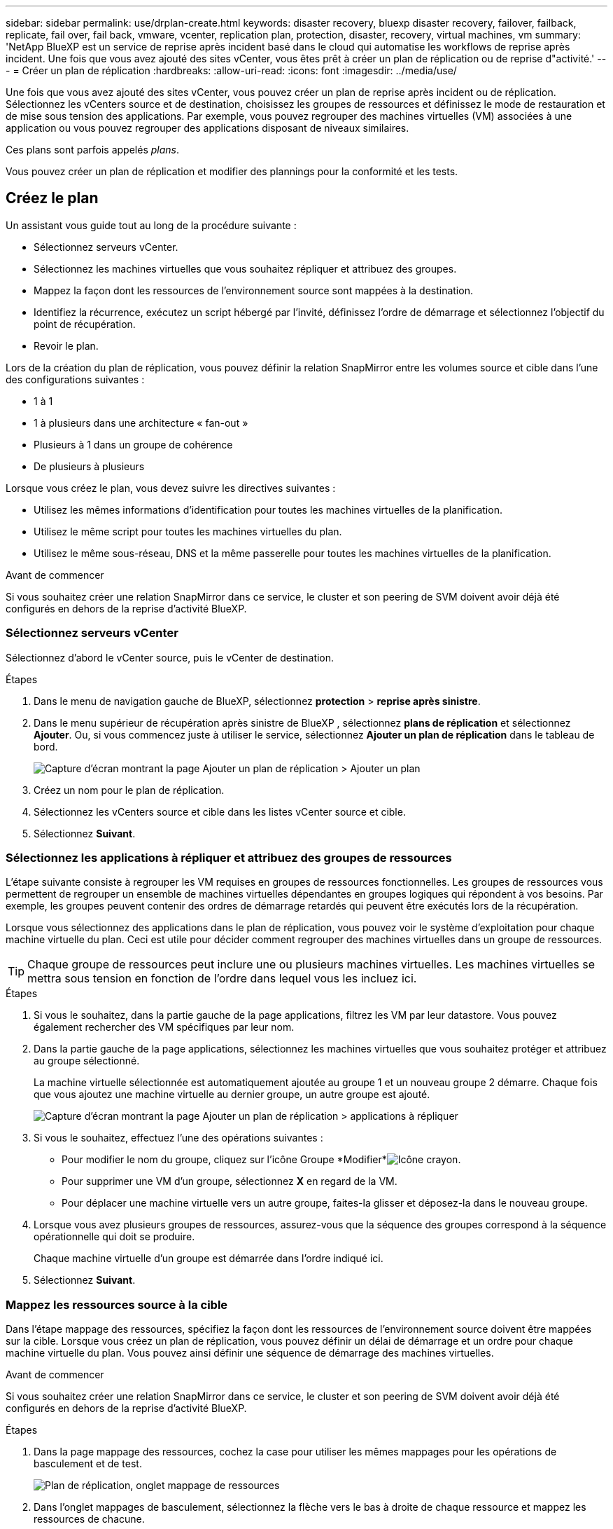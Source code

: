 ---
sidebar: sidebar 
permalink: use/drplan-create.html 
keywords: disaster recovery, bluexp disaster recovery, failover, failback, replicate, fail over, fail back, vmware, vcenter, replication plan, protection, disaster, recovery, virtual machines, vm 
summary: 'NetApp BlueXP est un service de reprise après incident basé dans le cloud qui automatise les workflows de reprise après incident. Une fois que vous avez ajouté des sites vCenter, vous êtes prêt à créer un plan de réplication ou de reprise d"activité.' 
---
= Créer un plan de réplication
:hardbreaks:
:allow-uri-read: 
:icons: font
:imagesdir: ../media/use/


[role="lead"]
Une fois que vous avez ajouté des sites vCenter, vous pouvez créer un plan de reprise après incident ou de réplication. Sélectionnez les vCenters source et de destination, choisissez les groupes de ressources et définissez le mode de restauration et de mise sous tension des applications. Par exemple, vous pouvez regrouper des machines virtuelles (VM) associées à une application ou vous pouvez regrouper des applications disposant de niveaux similaires.

Ces plans sont parfois appelés _plans_.

Vous pouvez créer un plan de réplication et modifier des plannings pour la conformité et les tests.



== Créez le plan

Un assistant vous guide tout au long de la procédure suivante :

* Sélectionnez serveurs vCenter.
* Sélectionnez les machines virtuelles que vous souhaitez répliquer et attribuez des groupes.
* Mappez la façon dont les ressources de l'environnement source sont mappées à la destination.
* Identifiez la récurrence, exécutez un script hébergé par l'invité, définissez l'ordre de démarrage et sélectionnez l'objectif du point de récupération.
* Revoir le plan.


Lors de la création du plan de réplication, vous pouvez définir la relation SnapMirror entre les volumes source et cible dans l'une des configurations suivantes :

* 1 à 1
* 1 à plusieurs dans une architecture « fan-out »
* Plusieurs à 1 dans un groupe de cohérence
* De plusieurs à plusieurs


Lorsque vous créez le plan, vous devez suivre les directives suivantes :

* Utilisez les mêmes informations d'identification pour toutes les machines virtuelles de la planification.
* Utilisez le même script pour toutes les machines virtuelles du plan.
* Utilisez le même sous-réseau, DNS et la même passerelle pour toutes les machines virtuelles de la planification.


.Avant de commencer
Si vous souhaitez créer une relation SnapMirror dans ce service, le cluster et son peering de SVM doivent avoir déjà été configurés en dehors de la reprise d'activité BlueXP.



=== Sélectionnez serveurs vCenter

Sélectionnez d'abord le vCenter source, puis le vCenter de destination.

.Étapes
. Dans le menu de navigation gauche de BlueXP, sélectionnez *protection* > *reprise après sinistre*.
. Dans le menu supérieur de récupération après sinistre de BlueXP , sélectionnez *plans de réplication* et sélectionnez *Ajouter*. Ou, si vous commencez juste à utiliser le service, sélectionnez *Ajouter un plan de réplication* dans le tableau de bord.
+
image:dr-plan-create-name.png["Capture d'écran montrant la page Ajouter un plan de réplication > Ajouter un plan"]

. Créez un nom pour le plan de réplication.
. Sélectionnez les vCenters source et cible dans les listes vCenter source et cible.
. Sélectionnez *Suivant*.




=== Sélectionnez les applications à répliquer et attribuez des groupes de ressources

L'étape suivante consiste à regrouper les VM requises en groupes de ressources fonctionnelles. Les groupes de ressources vous permettent de regrouper un ensemble de machines virtuelles dépendantes en groupes logiques qui répondent à vos besoins. Par exemple, les groupes peuvent contenir des ordres de démarrage retardés qui peuvent être exécutés lors de la récupération.

Lorsque vous sélectionnez des applications dans le plan de réplication, vous pouvez voir le système d'exploitation pour chaque machine virtuelle du plan. Ceci est utile pour décider comment regrouper des machines virtuelles dans un groupe de ressources.


TIP: Chaque groupe de ressources peut inclure une ou plusieurs machines virtuelles. Les machines virtuelles se mettra sous tension en fonction de l'ordre dans lequel vous les incluez ici.

.Étapes
. Si vous le souhaitez, dans la partie gauche de la page applications, filtrez les VM par leur datastore. Vous pouvez également rechercher des VM spécifiques par leur nom.
. Dans la partie gauche de la page applications, sélectionnez les machines virtuelles que vous souhaitez protéger et attribuez au groupe sélectionné.
+
La machine virtuelle sélectionnée est automatiquement ajoutée au groupe 1 et un nouveau groupe 2 démarre. Chaque fois que vous ajoutez une machine virtuelle au dernier groupe, un autre groupe est ajouté.

+
image:dr-plan-create-apps-vms5.png["Capture d'écran montrant la page Ajouter un plan de réplication > applications à répliquer"]

. Si vous le souhaitez, effectuez l'une des opérations suivantes :
+
** Pour modifier le nom du groupe, cliquez sur l'icône Groupe *Modifier*image:icon-pencil.png["Icône crayon"].
** Pour supprimer une VM d'un groupe, sélectionnez *X* en regard de la VM.
** Pour déplacer une machine virtuelle vers un autre groupe, faites-la glisser et déposez-la dans le nouveau groupe.


. Lorsque vous avez plusieurs groupes de ressources, assurez-vous que la séquence des groupes correspond à la séquence opérationnelle qui doit se produire.
+
Chaque machine virtuelle d'un groupe est démarrée dans l'ordre indiqué ici.

. Sélectionnez *Suivant*.




=== Mappez les ressources source à la cible

Dans l'étape mappage des ressources, spécifiez la façon dont les ressources de l'environnement source doivent être mappées sur la cible. Lorsque vous créez un plan de réplication, vous pouvez définir un délai de démarrage et un ordre pour chaque machine virtuelle du plan. Vous pouvez ainsi définir une séquence de démarrage des machines virtuelles.

.Avant de commencer
Si vous souhaitez créer une relation SnapMirror dans ce service, le cluster et son peering de SVM doivent avoir déjà été configurés en dehors de la reprise d'activité BlueXP.

.Étapes
. Dans la page mappage des ressources, cochez la case pour utiliser les mêmes mappages pour les opérations de basculement et de test.
+
image:dr-plan-resource-mapping2.png["Plan de réplication, onglet mappage de ressources"]

. Dans l'onglet mappages de basculement, sélectionnez la flèche vers le bas à droite de chaque ressource et mappez les ressources de chacune.
. *Calculer les ressources* : sélectionnez la flèche vers le bas en regard de *calculer les ressources*.
+
** *Centres de données sources et cibles*
** *Cluster cible*
** *Hôte cible* (facultatif) : après avoir sélectionné le cluster, vous pouvez définir ces informations.
+

TIP: Si un vCenter dispose d'un DRS (Distributed Resource Scheduler) configuré pour gérer plusieurs hôtes d'un cluster, vous n'avez pas besoin de sélectionner un hôte. Si vous sélectionnez un hôte, BlueXP  Disaster Recovery place toutes les machines virtuelles sur l'hôte sélectionné.

** *Dossier VM cible* (facultatif) : créez un nouveau dossier racine pour stocker les machines virtuelles sélectionnées.


. *Réseaux virtuels* : dans l'onglet mappages de basculement, sélectionnez la flèche vers le bas en regard de *réseaux virtuels*. Sélectionnez le LAN virtuel source et le segment cible.
. *Machines virtuelles* : dans l'onglet mappages de basculement, sélectionnez la flèche vers le bas en regard de *machines virtuelles*.
+
Si vous effectuez des modifications à partir des paramètres par défaut, vous devez fournir des informations d'identification.

+
La valeur par défaut des VM est mappée. Le mappage utilise les mêmes paramètres que ceux utilisés par les VM dans l'environnement de production (même adresse IP, même masque de sous-réseau et même passerelle).

+
Sélectionnez le mappage réseau vers le segment approprié. Les segments doivent déjà être approvisionnés. Sélectionnez donc le segment approprié pour mapper la machine virtuelle.

+
Cette section peut afficher différents champs en fonction de votre sélection.

+
** *Type d'adresse IP* : reconfigurez la configuration des machines virtuelles pour qu'elle corresponde aux exigences du réseau virtuel cible. La reprise sur incident BlueXP  propose deux options : DHCP ou IP statique. Pour les adresses IP statiques, configurez le masque de sous-réseau, la passerelle et les serveurs DNS. De plus, entrez les informations d'identification des machines virtuelles.
+
*** *DHCP* : sélectionnez ce paramètre si vous souhaitez que vos machines virtuelles obtiennent des informations de configuration réseau à partir d'un serveur DHCP. Si vous choisissez cette option, vous ne fournissez que les informations d'identification de la machine virtuelle.
*** *Static IP* : sélectionnez ce paramètre si vous souhaitez spécifier manuellement les informations de configuration IP. Vous pouvez sélectionner des informations identiques ou différentes dans la VM source. Si vous choisissez la même chose que la source, vous n'avez pas besoin d'entrer les informations d'identification. En revanche, si vous choisissez d'utiliser des informations différentes de la source, vous pouvez fournir les informations d'identification, l'adresse IP de la machine virtuelle, le masque de sous-réseau, le DNS et la passerelle. Les informations d'identification du système d'exploitation invité de la machine virtuelle doivent être fournies au niveau global ou au niveau de chaque machine virtuelle.
+
Cela peut s'avérer très utile lors de la restauration d'environnements volumineux sur des clusters cibles plus petits ou lors de tests de reprise après incident sans devoir provisionner une infrastructure VMware physique individuelle.

+
image:dr-plan-create-mapping-vms2.png["Capture d'écran montrant Add Replication plan > Resource mapping > Virtual machines"]



** *Scripts* : vous pouvez inclure des scripts personnalisés au format .sh, .bat ou .ps1 comme processus de post-basculement. Avec les scripts personnalisés, la reprise d'activité BlueXP peut exécuter votre script après un processus de basculement. Par exemple, vous pouvez utiliser un script personnalisé pour reprendre toutes les transactions de base de données une fois le basculement terminé.
** *Préfixe et suffixe de la machine virtuelle cible* : sous les détails des machines virtuelles, vous pouvez éventuellement ajouter un préfixe et un suffixe au nom de la machine virtuelle.
** *CPU et RAM de la machine virtuelle source* : sous les détails des machines virtuelles, vous pouvez éventuellement redimensionner les paramètres CPU et RAM de la machine virtuelle.
+
image:dr-plan-resource-mapping-vm-boot-order.png["Capture d'écran montrant Add Replication plan > Resource mapping > Virtual machines"]

** *Ordre de démarrage* : vous pouvez modifier l'ordre de démarrage après un basculement pour toutes les machines virtuelles sélectionnées dans les groupes de ressources. Par défaut, l'ordre de démarrage sélectionné lors de la sélection du groupe de ressources est utilisé ; cependant, vous pouvez apporter des modifications à ce stade. Ceci est utile pour vous assurer que toutes vos machines virtuelles prioritaires sont exécutées avant le démarrage des machines virtuelles prioritaires suivantes.
+
Les numéros d'ordre de démarrage ne s'appliquent qu'à un groupe de ressources. Si vous avez un « 2 » dans un groupe et un « 2 » dans un autre groupe, les machines virtuelles du premier groupe commencent dans leur ordre et les machines virtuelles du deuxième groupe commencent dans leur ordre.

+
*** Démarrage séquentiel : attribuez à chaque machine virtuelle un numéro unique pour démarrer dans l'ordre attribué, par exemple, 1,2,3,4,5
*** Démarrage simultané : attribuez le même numéro à toutes les machines virtuelles pour les démarrer en même temps, par exemple, 1,1,1,1,2,2,3,4,4.


** *Délai de démarrage* : réglez le délai en minutes de l'action de démarrage.
+

TIP: Pour rétablir l'ordre de démarrage par défaut, sélectionnez *Réinitialiser les paramètres VM par défaut*, puis choisissez les paramètres que vous souhaitez rétablir par défaut.

** *Créer des répliques cohérentes avec l'application* : indiquer si vous devez créer des copies snapshot cohérentes avec l'application. Le service arrête l'application, puis effectue un instantané pour obtenir un état cohérent de l'application. Cette fonctionnalité est prise en charge par Oracle fonctionnant sous Windows et Linux et SQL Server sous Windows.


. *Datastores* : sélectionnez la flèche vers le bas à côté de *datastores*. En fonction de la sélection des machines virtuelles, les mappages des datastores sont sélectionnés automatiquement.
+
Cette section peut être activée ou désactivée en fonction de votre sélection.

+
** *RPO* : saisissez l'objectif de point de récupération (RPO) pour indiquer la quantité de données à récupérer (mesurée en temps). Par exemple, si vous entrez un RPO de 60 minutes, la restauration doit avoir des données qui n'ont pas plus de 60 minutes à tout moment. En cas d'incident, vous pouvez perdre jusqu'à 60 minutes de données. Indiquez également le nombre de copies Snapshot à conserver pour tous les datastores.
** *Retention count* : entrez le nombre d'instantanés que vous souhaitez conserver.
** *Datastores source et cible* : si plusieurs relations SnapMirror (fan-out) existent, vous pouvez sélectionner la destination à utiliser. Si une relation SnapMirror est déjà établie sur un volume, les datastores source et cible correspondants s'affichent. Si un volume n'a pas de relation SnapMirror, vous pouvez en créer une en sélectionnant un cluster cible, un SVM cible et en fournissant un nom de volume. Le service créera la relation volume et SnapMirror.
+

NOTE: Si vous souhaitez créer une relation SnapMirror dans ce service, le cluster et son peering de SVM doivent avoir déjà été configurés en dehors de la reprise d'activité BlueXP.

** Lorsque vous spécifiez l'objectif de point de restauration (RPO), le service planifie une sauvegarde principale en fonction du RPO et met à jour les destinations secondaires.
** Si les machines virtuelles proviennent du même volume et du même SVM, le service exécute un snapshot ONTAP standard et met à jour les destinations secondaires.
** Si les machines virtuelles proviennent d'un autre volume et d'un même SVM, le service crée un snapshot de groupe de cohérence en incluant tous les volumes et met à jour les destinations secondaires.
** Si les machines virtuelles proviennent d'un autre volume et d'un autre SVM, le service exécute une phase de démarrage du groupe de cohérence et un Snapshot de phase de validation en incluant tous les volumes du même cluster ou d'un autre cluster, et met à jour les destinations secondaires.
** Pendant le basculement, vous pouvez sélectionner n'importe quel snapshot. Si vous sélectionnez le dernier snapshot, le service crée une sauvegarde à la demande, met à jour la destination et l'utilise pour le basculement.






=== Testez les mappages

.Étapes
. Pour définir différents mappages pour l'environnement de test, décochez la case et sélectionnez l'onglet *Tester les mappages*.
. Passez en revue chaque onglet comme précédemment, mais cette fois pour l'environnement de test.
+
Dans l'onglet Tester les mappages, les mappages des ordinateurs virtuels et des datastores sont désactivés.

+

TIP: Vous pouvez tester ultérieurement l'intégralité du plan. Vous configurez actuellement les mappages pour l'environnement de test.





=== Identifier la récurrence

Indiquez si vous souhaitez migrer des données (un déplacement unique) vers une autre cible ou les répliquer à la fréquence SnapMirror.

Si vous souhaitez la répliquer, identifiez la fréquence à laquelle les données doivent être mises en miroir.

.Étapes
. Dans la page récurrence, sélectionnez *migrer* ou *répliquer*.
+
** *Migrer* : sélectionnez cette option pour déplacer l'application vers l'emplacement cible.
** *Replicate* : maintenez la copie cible à jour avec les modifications de la copie source dans une réplication récurrente.


+
image:dr-plan-create-recurrence.png["Capture d'écran montrant Ajouter un plan de réplication > récurrence"]

. Sélectionnez *Suivant*.




=== Vérifiez le plan de réplication

Enfin, prenez quelques instants pour revoir le plan de réplication.


TIP: Vous pouvez par la suite désactiver ou supprimer le plan de réplication.

.Étapes
. Consultez les informations de chaque onglet : Détails du plan, mappage du basculement sur incident et machines virtuelles.
. Sélectionnez *Ajouter un plan*.
+
Le plan est ajouté à la liste des plans.





== Modifiez les plannings pour tester la conformité et vous assurer que les tests de basculement fonctionnent

Il peut être utile de définir des plannings pour tester les tests de conformité et de basculement afin de vous assurer qu'ils fonctionneront correctement si vous en avez besoin.

* *Impact sur le temps de conformité* : lorsqu'un plan de réplication est créé, le service crée un programme de conformité par défaut. Le temps de conformité par défaut est de 30 minutes. Pour modifier cette heure, vous pouvez utiliser l'option modifier la planification dans le plan de réplication.
* *Impact du basculement de test* : vous pouvez tester un processus de basculement à la demande ou selon un planning. Cela vous permet de tester le basculement des machines virtuelles vers une destination spécifiée dans un plan de réplication.
+
Un basculement de test crée un volume FlexClone, monte le datastore et déplace la charge de travail sur ce datastore. Un basculement de test n'a _pas d'impact sur les charges de travail de production, la relation SnapMirror utilisée sur le site de test et les charges de travail protégées qui doivent continuer à fonctionner normalement.



En fonction de la planification, le test de basculement s'exécute et s'assure que les charges de travail sont déplacées vers la destination spécifiée par le plan de réplication.

.Étapes
. Dans le menu supérieur de reprise d'activité BlueXP, sélectionnez *plans de réplication*.
+
image:dr-plan-list.png["Capture d'écran affichant la liste des plans de réplication"]

. Sélectionnez *actions* image:icon-horizontal-dots.png["Menu actions des points horizontaux"] Et sélectionnez *Modifier les horaires*.
. Indiquez la fréquence en minutes à laquelle vous souhaitez que la reprise d'activité BlueXP vérifie la conformité des tests.
. Pour vérifier que vos tests de basculement sont en bon état, cochez *Exécuter les basculements selon un planning mensuel*.
+
.. Sélectionnez le jour du mois et l'heure d'exécution de ces tests.
.. Saisissez la date au format aaaa-mm-jj lorsque vous souhaitez que le test commence.
+
image:dr-plan-schedule-edit.png["Capture d'écran montrant où vous pouvez modifier les horaires"]



. Pour nettoyer l'environnement de test une fois le test de basculement terminé, cochez *nettoyage automatique après basculement du test*.
+

NOTE: Ce processus annule l'enregistrement des machines virtuelles temporaires à partir de l'emplacement de test, supprime le volume FlexClone créé et démonte les datastores temporaires.

. Sélectionnez *Enregistrer*.

